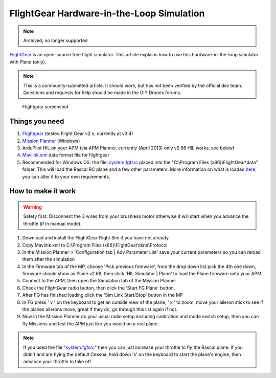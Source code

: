 .. _flightgear-hardware-in-the-loop-simulation:

==========================================
FlightGear Hardware-in-the-Loop Simulation
==========================================

.. note:: Archived, no longer supported

`FlightGear <http://www.flightgear.org/about/>`__ is an open-source free
flight simulator. This article explains how to use this
hardware-in-the-loop simulator with Plane (only).

.. note::

   This is a community-submitted article. It should work, but has not
   been verified by the official dev team. Questions and requests for help
   should be made in the DIY Drones forums.

.. figure:: ../images/flightgear1.jpg
   :target: ../_images/flightgear1.jpg

   Flightgear screenshot

Things you need
===============

#. `Flightgear <http://www.flightgear.org/>`__ (tested Flight Gear v2.x,
   currently at v3.4)
#. `Mission Planner <https://firmware.ardupilot.org/Tools/MissionPlanner/MissionPlanner-latest.msi>`__
   (Windows)
#. ArduPilot HIL on your APM (via APM Planner, currently (April 2013)
   only v2.68 HIL works, see below)
#. `Mavlink.xml <https://github.com/dronekit/ardupilot-releases/blob/master/Tools/FlightGear/MAVLink.xml>`__ data
   format file for flightgear
#. Recommended for Windows OS: the
   file: \ `system.fgfsrc <https://code.google.com/p/ardupilot-mega/downloads/detail?name=system.fgfsrc>`__ placed
   into the "C:\\Program Files (x86)\\FlightGear\\data" folder. This
   will load the Rascal RC plane and a few other parameters. More
   information on what is
   loaded \ `here <http://wiki.flightgear.org/Fgfsrc>`__, you can alter
   it to your own requirements.

How to make it work
===================

.. warning::

   Safety first: Disconnect the 3 wires from your brushless motor
   otherwise it will start when you advance the throttle (if in manual
   mode).

#. Download and install the FlightGear Flight Sim if you have not
   already
#. Copy Mavlink.xml to C:\\Program Files
   (x86)\\FlightGear\\data\\Protocol
#. In the Mission Planner > 'Configuration tab \| Adv Parameter List'
   save your current parameters so you can reload them after the
   simulation
#. In the Firmware tab of the MP, choose 'Pick previous firmware', from
   the drop down list pick the 4th one down, firmware should show as
   Plane v2.68, then click 'HIL Simulator \| Plane' to load the Plane
   firmware onto your APM.
#. Connect to the APM, then open the Simulation tab of the Mission
   Planner
#. Check the FlightGear radio button, then click the 'Start FG Plane'
   button.
#. After FG has finished loading click the 'Sim Link Start/Stop' button
   in the MP
#. In FG press ' v ' on the keyboard to get an outside view of the
   plane, ' x ' to zoom, move your aileron stick to see if the planes
   ailerons move, great if they do, go through this list again if not.
#. Now in the Mission Planner do your usual radio setup including
   calibration and mode switch setup, then you can fly Missions and test
   the APM just like you would on a real plane.

.. note::

   If you used the file
   "`system.fgfsrc <https://download.ardupilot.org/downloads/wiki/advanced_user_tools/windows_parameter_file_for_flightgear_HIL_simulator_system.fgfsrc.zip>`__\ "
   then you can just increase your throttle to fly the Rascal plane. If you
   didn't and are flying the default Cessna, hold down 's' on the keyboard
   to start the plane's engine, then advance your throttle to take
   off.
